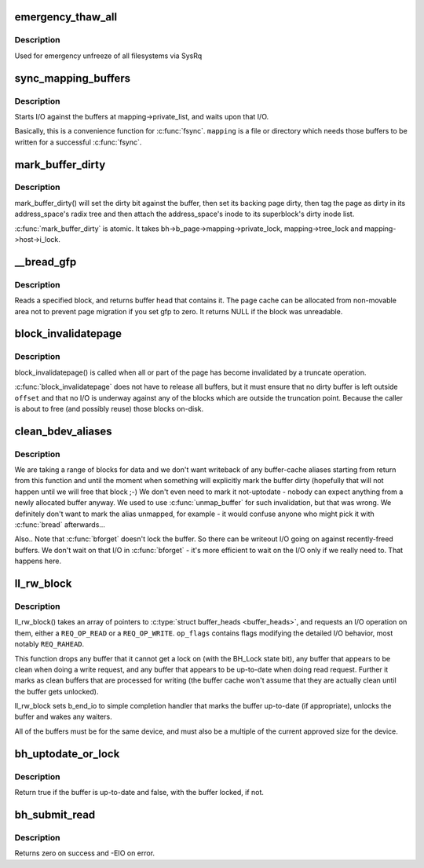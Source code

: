 .. -*- coding: utf-8; mode: rst -*-
.. src-file: fs/buffer.c

.. _`emergency_thaw_all`:

emergency_thaw_all
==================

.. c:function:: void emergency_thaw_all( void)

    - forcibly thaw every frozen filesystem

    :param  void:
        no arguments

.. _`emergency_thaw_all.description`:

Description
-----------

Used for emergency unfreeze of all filesystems via SysRq

.. _`sync_mapping_buffers`:

sync_mapping_buffers
====================

.. c:function:: int sync_mapping_buffers(struct address_space *mapping)

    write out & wait upon a mapping's "associated" buffers

    :param struct address_space \*mapping:
        the mapping which wants those buffers written

.. _`sync_mapping_buffers.description`:

Description
-----------

Starts I/O against the buffers at mapping->private_list, and waits upon
that I/O.

Basically, this is a convenience function for \ :c:func:`fsync`\ .
\ ``mapping``\  is a file or directory which needs those buffers to be written for
a successful \ :c:func:`fsync`\ .

.. _`mark_buffer_dirty`:

mark_buffer_dirty
=================

.. c:function:: void mark_buffer_dirty(struct buffer_head *bh)

    mark a buffer_head as needing writeout

    :param struct buffer_head \*bh:
        the buffer_head to mark dirty

.. _`mark_buffer_dirty.description`:

Description
-----------

mark_buffer_dirty() will set the dirty bit against the buffer, then set its
backing page dirty, then tag the page as dirty in its address_space's radix
tree and then attach the address_space's inode to its superblock's dirty
inode list.

\ :c:func:`mark_buffer_dirty`\  is atomic.  It takes bh->b_page->mapping->private_lock,
mapping->tree_lock and mapping->host->i_lock.

.. _`__bread_gfp`:

__bread_gfp
===========

.. c:function:: struct buffer_head *__bread_gfp(struct block_device *bdev, sector_t block, unsigned size, gfp_t gfp)

    reads a specified block and returns the bh

    :param struct block_device \*bdev:
        the block_device to read from

    :param sector_t block:
        number of block

    :param unsigned size:
        size (in bytes) to read

    :param gfp_t gfp:
        page allocation flag

.. _`__bread_gfp.description`:

Description
-----------

Reads a specified block, and returns buffer head that contains it.
The page cache can be allocated from non-movable area
not to prevent page migration if you set gfp to zero.
It returns NULL if the block was unreadable.

.. _`block_invalidatepage`:

block_invalidatepage
====================

.. c:function:: void block_invalidatepage(struct page *page, unsigned int offset, unsigned int length)

    invalidate part or all of a buffer-backed page

    :param struct page \*page:
        the page which is affected

    :param unsigned int offset:
        start of the range to invalidate

    :param unsigned int length:
        length of the range to invalidate

.. _`block_invalidatepage.description`:

Description
-----------

block_invalidatepage() is called when all or part of the page has become
invalidated by a truncate operation.

\ :c:func:`block_invalidatepage`\  does not have to release all buffers, but it must
ensure that no dirty buffer is left outside \ ``offset``\  and that no I/O
is underway against any of the blocks which are outside the truncation
point.  Because the caller is about to free (and possibly reuse) those
blocks on-disk.

.. _`clean_bdev_aliases`:

clean_bdev_aliases
==================

.. c:function:: void clean_bdev_aliases(struct block_device *bdev, sector_t block, sector_t len)

    clean a range of buffers in block device

    :param struct block_device \*bdev:
        Block device to clean buffers in

    :param sector_t block:
        Start of a range of blocks to clean

    :param sector_t len:
        Number of blocks to clean

.. _`clean_bdev_aliases.description`:

Description
-----------

We are taking a range of blocks for data and we don't want writeback of any
buffer-cache aliases starting from return from this function and until the
moment when something will explicitly mark the buffer dirty (hopefully that
will not happen until we will free that block ;-) We don't even need to mark
it not-uptodate - nobody can expect anything from a newly allocated buffer
anyway. We used to use \ :c:func:`unmap_buffer`\  for such invalidation, but that was
wrong. We definitely don't want to mark the alias unmapped, for example - it
would confuse anyone who might pick it with \ :c:func:`bread`\  afterwards...

Also..  Note that \ :c:func:`bforget`\  doesn't lock the buffer.  So there can be
writeout I/O going on against recently-freed buffers.  We don't wait on that
I/O in \ :c:func:`bforget`\  - it's more efficient to wait on the I/O only if we really
need to.  That happens here.

.. _`ll_rw_block`:

ll_rw_block
===========

.. c:function:: void ll_rw_block(int op, int op_flags, int nr, struct buffer_head  *bhs[])

    low-level access to block devices (DEPRECATED)

    :param int op:
        whether to \ ``READ``\  or \ ``WRITE``\ 

    :param int op_flags:
        req_flag_bits

    :param int nr:
        number of \ :c:type:`struct buffer_heads <buffer_heads>`\  in the array

    :param struct buffer_head  \*bhs:
        array of pointers to \ :c:type:`struct buffer_head <buffer_head>`\ 

.. _`ll_rw_block.description`:

Description
-----------

ll_rw_block() takes an array of pointers to \ :c:type:`struct buffer_heads <buffer_heads>`\ , and
requests an I/O operation on them, either a \ ``REQ_OP_READ``\  or a \ ``REQ_OP_WRITE``\ .
\ ``op_flags``\  contains flags modifying the detailed I/O behavior, most notably
\ ``REQ_RAHEAD``\ .

This function drops any buffer that it cannot get a lock on (with the
BH_Lock state bit), any buffer that appears to be clean when doing a write
request, and any buffer that appears to be up-to-date when doing read
request.  Further it marks as clean buffers that are processed for
writing (the buffer cache won't assume that they are actually clean
until the buffer gets unlocked).

ll_rw_block sets b_end_io to simple completion handler that marks
the buffer up-to-date (if appropriate), unlocks the buffer and wakes
any waiters.

All of the buffers must be for the same device, and must also be a
multiple of the current approved size for the device.

.. _`bh_uptodate_or_lock`:

bh_uptodate_or_lock
===================

.. c:function:: int bh_uptodate_or_lock(struct buffer_head *bh)

    Test whether the buffer is uptodate

    :param struct buffer_head \*bh:
        struct buffer_head

.. _`bh_uptodate_or_lock.description`:

Description
-----------

Return true if the buffer is up-to-date and false,
with the buffer locked, if not.

.. _`bh_submit_read`:

bh_submit_read
==============

.. c:function:: int bh_submit_read(struct buffer_head *bh)

    Submit a locked buffer for reading

    :param struct buffer_head \*bh:
        struct buffer_head

.. _`bh_submit_read.description`:

Description
-----------

Returns zero on success and -EIO on error.

.. This file was automatic generated / don't edit.

